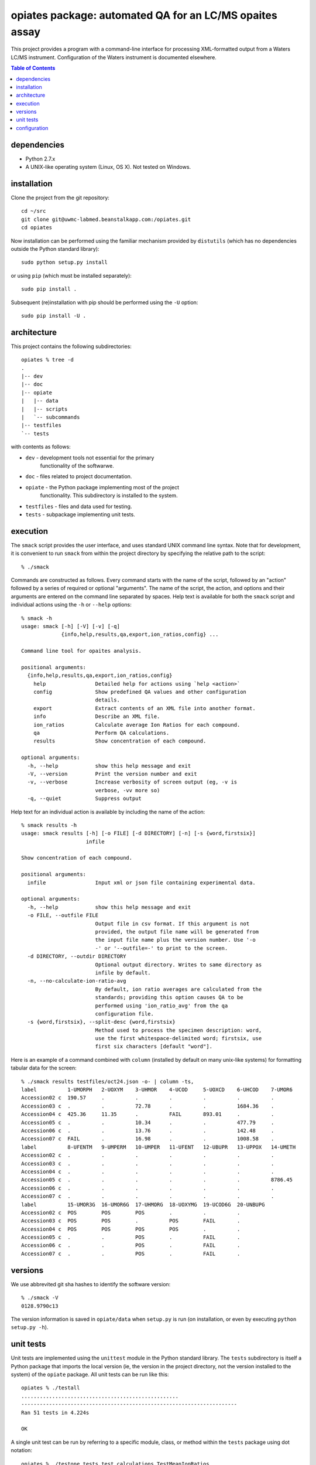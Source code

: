 ==========================================================
 opiates package: automated QA for an LC/MS opaites assay
==========================================================

This project provides a program with a command-line interface for
processing XML-formatted output from a Waters LC/MS
instrument. Configuration of the Waters instrument is documented
elsewhere.

.. contents:: Table of Contents

dependencies
============

* Python 2.7.x
* A UNIX-like operating system (Linux, OS X). Not tested on Windows.

installation
============

Clone the project from the git repository::

    cd ~/src
    git clone git@uwmc-labmed.beanstalkapp.com:/opiates.git
    cd opiates

Now installation can be performed using the familiar mechanism
provided by ``distutils`` (which has no dependencies outside the
Python standard library)::

    sudo python setup.py install

or using ``pip`` (which must be installed separately)::

    sudo pip install .

Subsequent (re)installation with pip should be performed using the
``-U`` option::

    sudo pip install -U .

architecture
============

This project contains the following subdirectories::

    opiates % tree -d          
    .
    |-- dev
    |-- doc
    |-- opiate
    |   |-- data
    |   |-- scripts
    |   `-- subcommands
    |-- testfiles
    `-- tests

with contents as follows:

* ``dev`` - development tools not essential for the primary
   functionality of the softwarwe.
* ``doc`` - files related to project documentation.
* ``opiate`` - the Python package implementing most of the project
   functionality. This subdirectory is installed to the system.
* ``testfiles`` - files and data used for testing.
* ``tests`` - subpackage implementing unit tests.

execution
=========

The ``smack`` script provides the user interface, and uses standard
UNIX command line syntax. Note that for development, it is convenient
to run ``smack`` from within the project directory by specifying the
relative path to the script::

    % ./smack

Commands are constructed as follows. Every command starts with the
name of the script, followed by an "action" followed by a series of
required or optional "arguments". The name of the script, the action,
and options and their arguments are entered on the command line
separated by spaces. Help text is available for both the ``smack``
script and individual actions using the ``-h`` or ``--help`` options::

    % smack -h
    usage: smack [-h] [-V] [-v] [-q]
		 {info,help,results,qa,export,ion_ratios,config} ...

    Command line tool for opaites analysis.

    positional arguments:
      {info,help,results,qa,export,ion_ratios,config}
	help                Detailed help for actions using `help <action>`
	config              Show predefined QA values and other configuration
			    details.
	export              Extract contents of an XML file into another format.
	info                Describe an XML file.
	ion_ratios          Calculate average Ion Ratios for each compound.
	qa                  Perform QA calculations.
	results             Show concentration of each compound.

    optional arguments:
      -h, --help            show this help message and exit
      -V, --version         Print the version number and exit
      -v, --verbose         Increase verbosity of screen output (eg, -v is
			    verbose, -vv more so)
      -q, --quiet           Suppress output

Help text for an individual action is available by including the name
of the action::

    % smack results -h                
    usage: smack results [-h] [-o FILE] [-d DIRECTORY] [-n] [-s {word,firstsix}]
			 infile

    Show concentration of each compound.

    positional arguments:
      infile                Input xml or json file containing experimental data.

    optional arguments:
      -h, --help            show this help message and exit
      -o FILE, --outfile FILE
			    Output file in csv format. If this argument is not
			    provided, the output file name will be generated from
			    the input file name plus the version number. Use '-o
			    -' or '--outfile=-' to print to the screen.
      -d DIRECTORY, --outdir DIRECTORY
			    Optional output directory. Writes to same directory as
			    infile by default.
      -n, --no-calculate-ion-ratio-avg
			    By default, ion ratio averages are calculated from the
			    standards; providing this option causes QA to be
			    performed using 'ion_ratio_avg' from the qa
			    configuration file.
      -s {word,firstsix}, --split-desc {word,firstsix}
			    Method used to process the specimen description: word,
			    use the first whitespace-delimited word; firstsix, use
			    first six characters [default "word"].

Here is an example of a command combined with ``column`` (installed by
default on many unix-like systems) for formatting tabular data for the
screen::

    % ./smack results testfiles/oct24.json -o- | column -ts,
    label          1-UMORPH   2-UOXYM    3-UHMOR    4-UCOD     5-UOXCD    6-UHCOD    7-UMOR6
    Accession02 c  190.57     .          .          .          .          .          .
    Accession03 c  .          .          72.78      .          .          1684.36    .
    Accession04 c  425.36     11.35      .          FAIL       893.01     .          .
    Accession05 c  .          .          10.34      .          .          477.79     .
    Accession06 c  .          .          13.76      .          .          142.48     .
    Accession07 c  FAIL       .          16.98      .          .          1008.58    .
    label          8-UFENTM   9-UMPERM   10-UMPER   11-UFENT   12-UBUPR   13-UPPOX   14-UMETH
    Accession02 c  .          .          .          .          .          .          .
    Accession03 c  .          .          .          .          .          .          .
    Accession04 c  .          .          .          .          .          .          .
    Accession05 c  .          .          .          .          .          .          8786.45
    Accession06 c  .          .          .          .          .          .          .
    Accession07 c  .          .          .          .          .          .          .
    label          15-UMOR3G  16-UMOR6G  17-UHMORG  18-UOXYMG  19-UCOD6G  20-UNBUPG
    Accession02 c  POS        POS        POS        .          .          .
    Accession03 c  POS        POS        .          POS        FAIL       .
    Accession04 c  POS        POS        POS        POS        .          .
    Accession05 c  .          .          POS        .          FAIL       .
    Accession06 c  .          .          POS        .          FAIL       .
    Accession07 c  .          .          POS        .          FAIL       .


versions
========

We use abbrevited git sha hashes to identify the software version::

    % ./smack -V        
    0128.9790c13

The version information is saved in ``opiate/data`` when ``setup.py``
is run (on installation, or even by executing ``python setup.py -h``).

unit tests
==========

Unit tests are implemented using the ``unittest`` module in the Python
standard library. The ``tests`` subdirectory is itself a Python
package that imports the local version (ie, the version in the project
directory, not the version installed to the system) of the ``opiate``
package. All unit tests can be run like this::

    opiates % ./testall   
    ...................................................
    ----------------------------------------------------------------------
    Ran 51 tests in 4.224s

    OK

A single unit test can be run by referring to a specific module,
class, or method within the ``tests`` package using dot notation::

    opiates % ./testone tests.test_calculations.TestMeanIonRatios 
    .
    ----------------------------------------------------------------------
    Ran 1 test in 0.004s

    OK

configuration
=============

Configuration files are located in ``opiate/data``, and as package
data, are installed to the system along with the rest of the
package. The program reads data from the .csv files, but the
corresponding .xlsx files are expected to contain the same data. The
latter files provide a mechanism for updating the former. To make a
change to the configuration files, edit the Excel version, then save
to csv. Copies of both versions should then be committed to version
control, and the change should be described in the commit comment. In
this way, changes in configuration state result in a version
change.

* ``qa.csv`` - defines compound-specific parameters (for
  example, the analytic measurement range [AMR]) for performing QA
  calculations.
* ``matrix.csv`` - specifies the calculations that will be performed
  on each control or sample prep for each compound. Each cell should
  contain a listing of control specimens (integers corresponding to
  ``opiate.CONTROL_NAMES``) or sample preparations (letters a-d
  corresponding to ``opiate.SAMPLE_PREP_LABELS``). 
